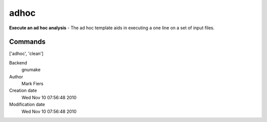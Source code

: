 adhoc
------------------------------------------------

**Execute an ad hoc analysis** - The ad hoc template aids in executing a one line on a set of input files.

Commands
~~~~~~~~
['adhoc', 'clean']


Backend 
  gnumake
Author
  Mark Fiers
Creation date
  Wed Nov 10 07:56:48 2010
Modification date
  Wed Nov 10 07:56:48 2010



